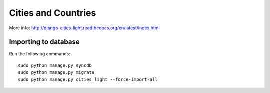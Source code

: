 Cities and Countries
====================
More info: http://django-cities-light.readthedocs.org/en/latest/index.html

Importing to database
-----------------------------
Run the following commands::

    sudo python manage.py syncdb
    sudo python manage.py migrate
    sudo python manage.py cities_light --force-import-all
